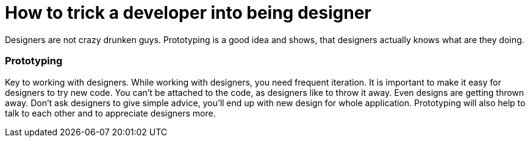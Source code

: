 How to trick a developer into being designer
============================================
:type:       talk
:presented:  5/2/2012
:presenter:  Allan Day, Seif Lotfy
:conference: FOSDEM 2012

Designers are not crazy drunken guys. Prototyping is a good idea and shows, that
designers actually knows what are they doing.

Prototyping
~~~~~~~~~~~

Key to working with designers. While working with designers, you need frequent
iteration. It is important to make it easy for designers to try new code. You
can't be attached to the code, as designers like to throw it away. Even designs 
are getting thrown away. Don't ask designers to give simple advice, you'll end
up with new design for whole application. Prototyping will also help to talk to
each other and to appreciate designers more.

